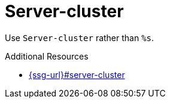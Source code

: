 :navtitle: Server-cluster
:keywords: reference, rule, Server-cluster

= Server-cluster

Use `Server-cluster` rather than `%s`.

.Additional Resources

* link:{ssg-url}#server-cluster[]


